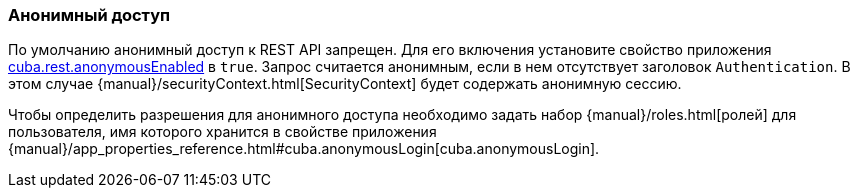 :sourcesdir: ../../../source

[[rest_api_v2_anonymous]]
=== Анонимный доступ

По умолчанию анонимный доступ к REST API запрещен. Для его включения установите свойство приложения <<cuba.rest.anonymousEnabled, cuba.rest.anonymousEnabled>> в `true`. Запрос считается анонимным, если в нем отсутствует заголовок `Authentication`. В этом случае {manual}/securityContext.html[SecurityContext] будет содержать анонимную сессию.

Чтобы определить разрешения для анонимного доступа необходимо задать набор {manual}/roles.html[ролей] для пользователя, имя которого хранится в свойстве приложения {manual}/app_properties_reference.html#cuba.anonymousLogin[cuba.anonymousLogin].


